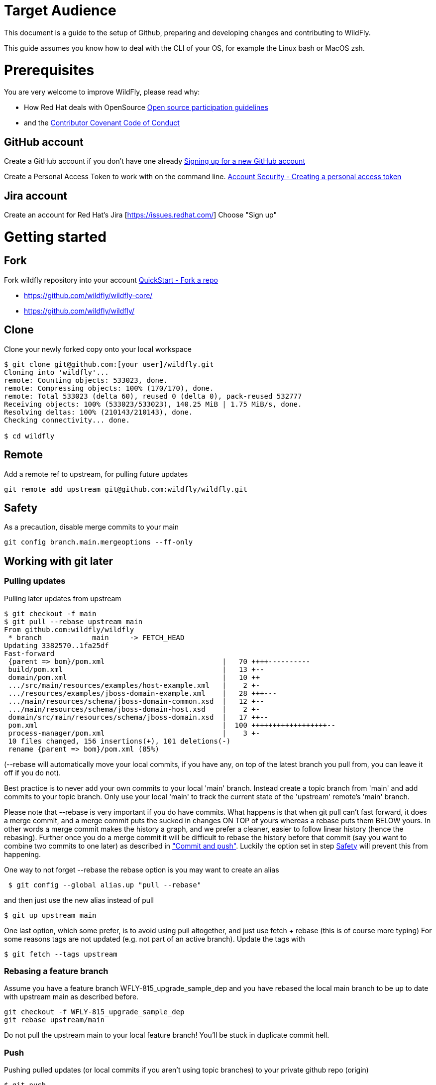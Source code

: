 [[Target_Audience]]
= Target Audience

ifdef::env-github[]
:tip-caption: :bulb:
:note-caption: :information_source:
:important-caption: :heavy_exclamation_mark:
:caution-caption: :fire:
:warning-caption: :warning:
endif::[]

This document is a guide to the setup of Github, preparing and developing changes and contributing
to WildFly.

This guide assumes you know how to deal with the CLI of your OS, for example the Linux bash or MacOS zsh.

[[prerequisites]]
= Prerequisites
You are very welcome to improve WildFly, please read why:

* How Red Hat deals with OpenSource https://www.redhat.com/en/resources/open-source-participation-guidelines-overview[Open source participation guidelines]
* and the https://www.contributor-covenant.org/version/2/1/code_of_conduct/[Contributor Covenant Code of Conduct]

== GitHub account
Create a GitHub account if you don't have one already
https://docs.github.com/en/get-started/signing-up-for-github/signing-up-for-a-new-github-account[Signing up for a new GitHub account]

Create a Personal Access Token to work with on the command line.
https://docs.github.com/en/authentication/keeping-your-account-and-data-secure/creating-a-personal-access-token[Account Security - Creating a personal access token]

== Jira account
Create an account for Red Hat's Jira [https://issues.redhat.com/] Choose "Sign up"

= Getting started
== Fork
Fork wildfly repository into your account https://docs.github.com/en/get-started/quickstart/fork-a-repo[QuickStart - Fork a repo]

   * https://github.com/wildfly/wildfly-core/
   * https://github.com/wildfly/wildfly/

== Clone
Clone your newly forked copy onto your local workspace

[source,options="nowrap"]
----
$ git clone git@github.com:[your user]/wildfly.git
Cloning into 'wildfly'...
remote: Counting objects: 533023, done.
remote: Compressing objects: 100% (170/170), done.
remote: Total 533023 (delta 60), reused 0 (delta 0), pack-reused 532777
Receiving objects: 100% (533023/533023), 140.25 MiB | 1.75 MiB/s, done.
Resolving deltas: 100% (210143/210143), done.
Checking connectivity... done.

$ cd wildfly
----

== Remote
Add a remote ref to upstream, for pulling future updates

[source,options="nowrap"]
----
git remote add upstream git@github.com:wildfly/wildfly.git
----
[[safety]]
== Safety
As a precaution, disable merge commits to your main

[source,options="nowrap"]
----
git config branch.main.mergeoptions --ff-only
----

== Working with git later

=== Pulling updates
Pulling later updates from upstream

[source,options="nowrap"]
----
$ git checkout -f main
$ git pull --rebase upstream main
From github.com:wildfly/wildfly
 * branch            main     -> FETCH_HEAD
Updating 3382570..1fa25df
Fast-forward
 {parent => bom}/pom.xml                            |   70 ++++----------
 build/pom.xml                                      |   13 +--
 domain/pom.xml                                     |   10 ++
 .../src/main/resources/examples/host-example.xml   |    2 +-
 .../resources/examples/jboss-domain-example.xml    |   28 +++---
 .../main/resources/schema/jboss-domain-common.xsd  |   12 +--
 .../main/resources/schema/jboss-domain-host.xsd    |    2 +-
 domain/src/main/resources/schema/jboss-domain.xsd  |   17 ++--
 pom.xml                                            |  100 ++++++++++++++++++--
 process-manager/pom.xml                            |    3 +-
 10 files changed, 156 insertions(+), 101 deletions(-)
 rename {parent => bom}/pom.xml (85%)
----

(--rebase will automatically move your local commits, if you have any, on top of the latest branch you pull from, you can leave it off if you do not).

Best practice is to never add your own commits to your local 'main' branch. Instead create a topic branch from 'main' and add commits to your topic branch. Only use your local 'main' to track the current state of the 'upstream' remote's 'main' branch.

Please note that --rebase is very important if you do have commits. What happens is that when git pull can't fast forward, it does a merge commit, and a merge commit puts the sucked in changes ON TOP of yours whereas a rebase puts them BELOW yours. In other words a merge commit makes the history a graph, and we prefer a cleaner, easier to follow linear history (hence the rebasing). Further once you do a merge commit it will be difficult to rebase the history before that commit (say you want to combine two commits to one later) as described in link:Hacking_On_WildFly.html#contributing_commit_push["Commit and push"]. Luckily the option set in step link:#safety[Safety] will prevent this from happening.

One way to not forget --rebase the rebase option is you may want to create an alias

[source,options="nowrap"]
----
 $ git config --global alias.up "pull --rebase"
----

and then just use the new alias instead of pull

[source,options="nowrap"]
----
$ git up upstream main
----

One last option, which some prefer, is to avoid using pull altogether, and just use fetch + rebase (this is of course more typing)
For some reasons tags are not updated (e.g. not part of an active branch). Update the tags with

[source,options="nowrap"]
----
$ git fetch --tags upstream
----

=== Rebasing a feature branch

Assume you have a feature branch WFLY-815_upgrade_sample_dep and you have rebased the local main branch to be up to date with upstream main as described before.

[source,options="nowrap"]
----
git checkout -f WFLY-815_upgrade_sample_dep
git rebase upstream/main
----

Do not pull the upstream main to your local feature branch! You'll be stuck in duplicate commit hell.

=== Push
Pushing pulled updates (or local commits if you aren't using topic branches) to your private github repo (origin)

[source,options="nowrap"]
----
$ git push
Counting objects: 192, done.
Delta compression using up to 4 threads.
Compressing objects: 100% (44/44), done.
Writing objects: 100% (100/100), 10.67 KiB, done.
Total 100 (delta 47), reused 100 (delta 47)
To git@github.com:[your user]/wildfly.git
   3382570..1fa25df  main -> main
----

You might need to say -f to force the changes. Read link:Hacking_On_WildFly.html#contributing_topic_branch[Topic Branch] though before you do it.

If you fetch the tags separately you have to push the tags also. Consider if you need them in your personal GitHub repository.

[source,options="nowrap"]
----
git push --tags
----

